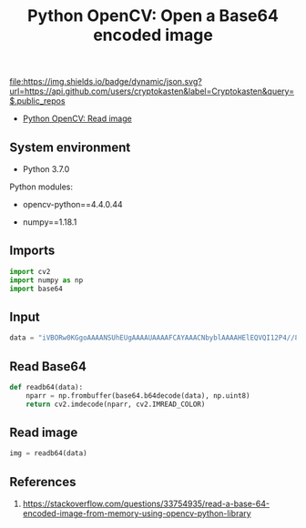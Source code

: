 #+TITLE: Python OpenCV: Open a Base64 encoded image
#+TAGS: cryptokasten, opencv, base64, python
#+PROPERTY: header-args:sh :session *shell python-opencv-open-a-base64-encoded-image sh* :results silent raw
#+PROPERTY: header-args:python :session *shell python-opencv-open-a-base64-encoded-image python* :results silent raw
#+OPTIONS: ^:nil

[[https://github.com/cryptokasten][file:https://img.shields.io/badge/dynamic/json.svg?url=https://api.github.com/users/cryptokasten&label=Cryptokasten&query=$.public_repos]]

- [[https://github.com/cryptokasten/python-opencv-read-image][Python OpenCV: Read image]]

** System environment

- Python 3.7.0

Python modules:

- opencv-python==4.4.0.44

- numpy==1.18.1

** Imports

#+BEGIN_SRC python
import cv2
import numpy as np
import base64
#+END_SRC

** Input

#+BEGIN_SRC python
data = "iVBORw0KGgoAAAANSUhEUgAAAAUAAAAFCAYAAACNbyblAAAAHElEQVQI12P4//8/w38GIAXDIBKE0DHxgljNBAAO9TXL0Y4OHwAAAABJRU5ErkJggg=="
#+END_SRC

** Read Base64

#+BEGIN_SRC python
def readb64(data):
    nparr = np.frombuffer(base64.b64decode(data), np.uint8)
    return cv2.imdecode(nparr, cv2.IMREAD_COLOR)
#+END_SRC

** Read image

#+BEGIN_SRC python
img = readb64(data)
#+END_SRC

** References

1. https://stackoverflow.com/questions/33754935/read-a-base-64-encoded-image-from-memory-using-opencv-python-library
